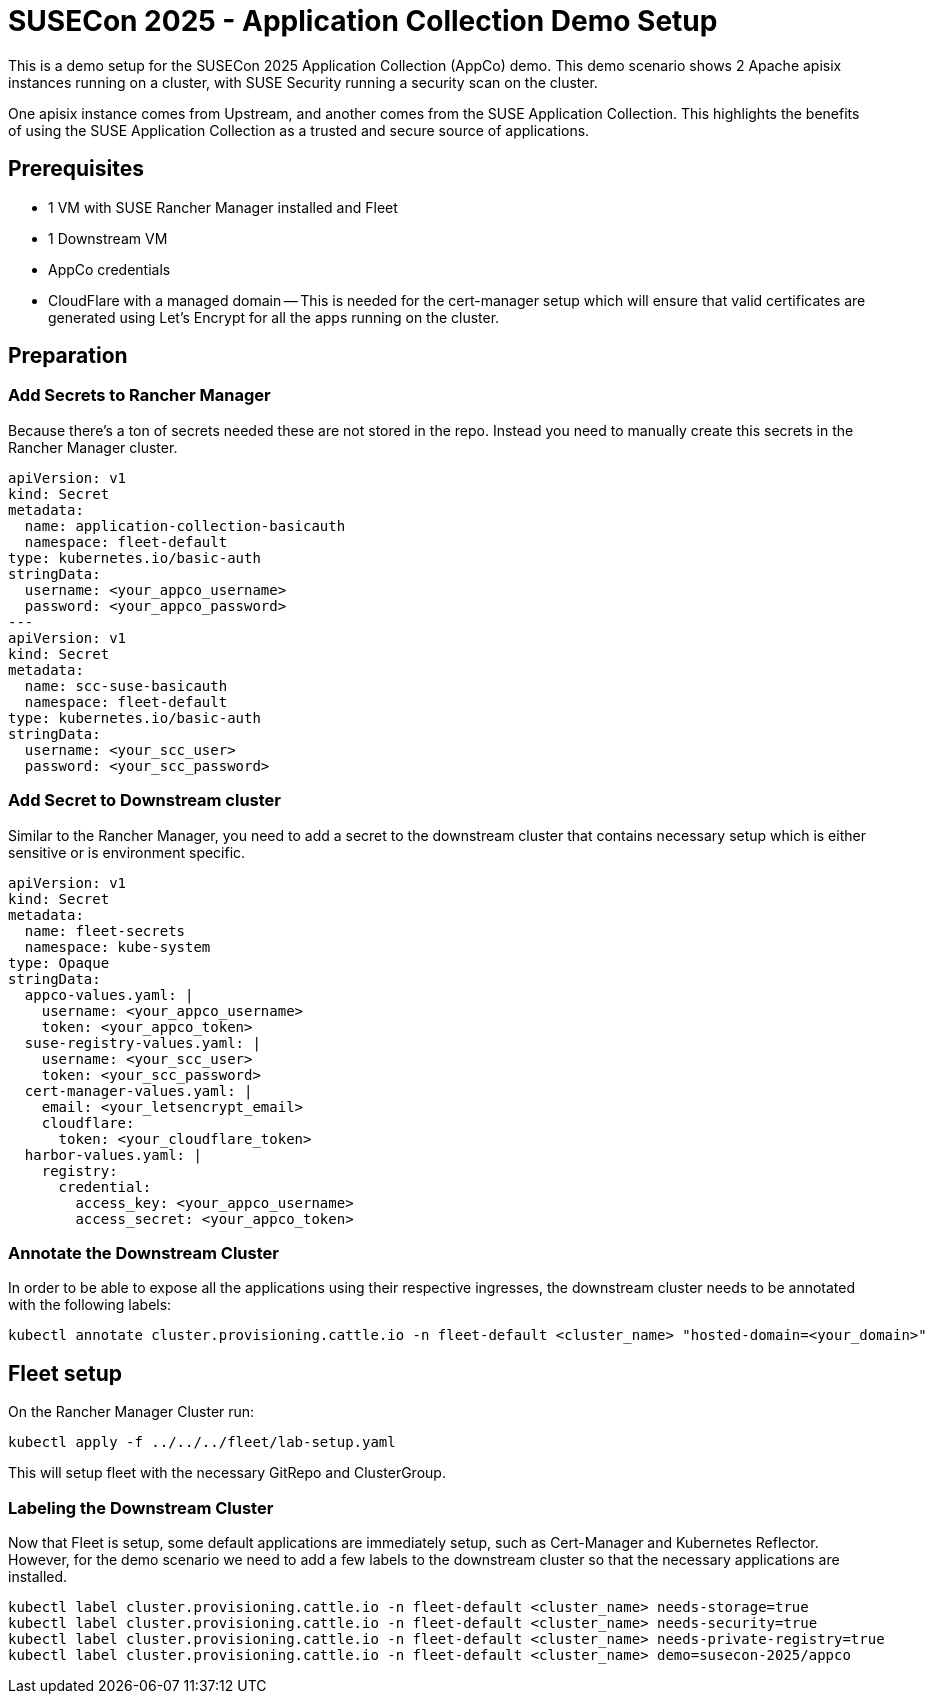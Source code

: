 = SUSECon 2025 - Application Collection Demo Setup

This is a demo setup for the SUSECon 2025 Application Collection (AppCo) demo. This demo scenario shows 2 Apache apisix instances running on a cluster, with SUSE Security running a security scan on the cluster.

One apisix instance comes from Upstream, and another comes from the SUSE Application Collection. This highlights the benefits of using the SUSE Application Collection as a trusted and secure source of applications.

== Prerequisites

- 1 VM with SUSE Rancher Manager installed and Fleet
- 1 Downstream VM
- AppCo credentials
- CloudFlare with a managed domain
  -- This is needed for the cert-manager setup which will ensure that valid certificates are generated using Let's Encrypt for all the apps running on the cluster.

== Preparation

=== Add Secrets to Rancher Manager

Because there's a ton of secrets needed these are not stored in the repo. Instead you need to manually create this secrets in the Rancher Manager cluster.

```yaml
apiVersion: v1
kind: Secret
metadata:
  name: application-collection-basicauth
  namespace: fleet-default
type: kubernetes.io/basic-auth
stringData:
  username: <your_appco_username>
  password: <your_appco_password>
---
apiVersion: v1
kind: Secret
metadata:
  name: scc-suse-basicauth
  namespace: fleet-default
type: kubernetes.io/basic-auth
stringData:
  username: <your_scc_user>
  password: <your_scc_password>
```

=== Add Secret to Downstream cluster

Similar to the Rancher Manager, you need to add a secret to the downstream cluster that contains necessary setup which is either sensitive or is environment specific.

```yaml
apiVersion: v1
kind: Secret
metadata:
  name: fleet-secrets
  namespace: kube-system
type: Opaque
stringData:
  appco-values.yaml: |
    username: <your_appco_username>
    token: <your_appco_token>
  suse-registry-values.yaml: |
    username: <your_scc_user>
    token: <your_scc_password>
  cert-manager-values.yaml: |
    email: <your_letsencrypt_email>
    cloudflare:
      token: <your_cloudflare_token>
  harbor-values.yaml: |
    registry:
      credential:
        access_key: <your_appco_username>
        access_secret: <your_appco_token>
```

=== Annotate the Downstream Cluster

In order to be able to expose all the applications using their respective ingresses, the downstream cluster needs to be annotated with the following labels:

```bash
kubectl annotate cluster.provisioning.cattle.io -n fleet-default <cluster_name> "hosted-domain=<your_domain>"
```

== Fleet setup

On the Rancher Manager Cluster run:
```bash
kubectl apply -f ../../../fleet/lab-setup.yaml
```

This will setup fleet with the necessary GitRepo and ClusterGroup.

=== Labeling the Downstream Cluster

Now that Fleet is setup, some default applications are immediately setup, such as Cert-Manager and Kubernetes Reflector. However, for the demo scenario we need to add a few labels to the downstream cluster so that the necessary applications are installed.

```bash
kubectl label cluster.provisioning.cattle.io -n fleet-default <cluster_name> needs-storage=true
kubectl label cluster.provisioning.cattle.io -n fleet-default <cluster_name> needs-security=true
kubectl label cluster.provisioning.cattle.io -n fleet-default <cluster_name> needs-private-registry=true
kubectl label cluster.provisioning.cattle.io -n fleet-default <cluster_name> demo=susecon-2025/appco
```
